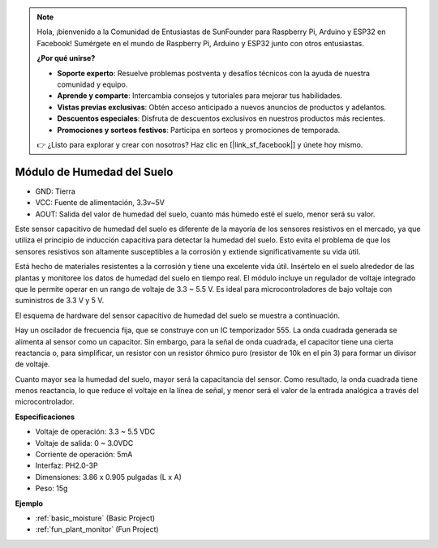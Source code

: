 .. note::

    Hola, ¡bienvenido a la Comunidad de Entusiastas de SunFounder para Raspberry Pi, Arduino y ESP32 en Facebook! Sumérgete en el mundo de Raspberry Pi, Arduino y ESP32 junto con otros entusiastas.

    **¿Por qué unirse?**

    - **Soporte experto**: Resuelve problemas postventa y desafíos técnicos con la ayuda de nuestra comunidad y equipo.
    - **Aprende y comparte**: Intercambia consejos y tutoriales para mejorar tus habilidades.
    - **Vistas previas exclusivas**: Obtén acceso anticipado a nuevos anuncios de productos y adelantos.
    - **Descuentos especiales**: Disfruta de descuentos exclusivos en nuestros productos más recientes.
    - **Promociones y sorteos festivos**: Participa en sorteos y promociones de temporada.

    👉 ¿Listo para explorar y crear con nosotros? Haz clic en [|link_sf_facebook|] y únete hoy mismo.

.. _cpn_soil_moisture:

Módulo de Humedad del Suelo
================================

.. image:: img/soil_mositure.png

* GND: Tierra
* VCC: Fuente de alimentación, 3.3v~5V
* AOUT: Salida del valor de humedad del suelo, cuanto más húmedo esté el suelo, menor será su valor.

Este sensor capacitivo de humedad del suelo es diferente de la mayoría de los sensores resistivos en el mercado, ya que utiliza el principio de inducción capacitiva para detectar la humedad del suelo. Esto evita el problema de que los sensores resistivos son altamente susceptibles a la corrosión y extiende significativamente su vida útil.

Está hecho de materiales resistentes a la corrosión y tiene una excelente vida útil. Insértelo en el suelo alrededor de las plantas y monitoree los datos de humedad del suelo en tiempo real. El módulo incluye un regulador de voltaje integrado que le permite operar en un rango de voltaje de 3.3 ~ 5.5 V. Es ideal para microcontroladores de bajo voltaje con suministros de 3.3 V y 5 V.

El esquema de hardware del sensor capacitivo de humedad del suelo se muestra a continuación.

.. image:: img/solid_schematic.png

Hay un oscilador de frecuencia fija, que se construye con un IC temporizador 555. La onda cuadrada generada se alimenta al sensor como un capacitor. Sin embargo, para la señal de onda cuadrada, el capacitor tiene una cierta reactancia o, para simplificar, un resistor con un resistor óhmico puro (resistor de 10k en el pin 3) para formar un divisor de voltaje.

Cuanto mayor sea la humedad del suelo, mayor será la capacitancia del sensor. Como resultado, la onda cuadrada tiene menos reactancia, lo que reduce el voltaje en la línea de señal, y menor será el valor de la entrada analógica a través del microcontrolador.

**Especificaciones**

* Voltaje de operación: 3.3 ~ 5.5 VDC
* Voltaje de salida: 0 ~ 3.0VDC
* Corriente de operación: 5mA
* Interfaz: PH2.0-3P
* Dimensiones: 3.86 x 0.905 pulgadas (L x A)
* Peso: 15g

**Ejemplo**

* :ref:`basic_moisture` (Basic Project)
* :ref:`fun_plant_monitor` (Fun Project)


